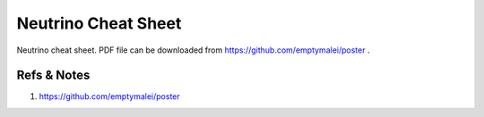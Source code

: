 Neutrino Cheat Sheet
==========================================================


.. figure:: assets/neutrino-cheat-sheet.png
   :align: center

   Neutrino cheat sheet. PDF file can be downloaded from https://github.com/emptymalei/poster .



Refs & Notes
-------------------------

1. https://github.com/emptymalei/poster
